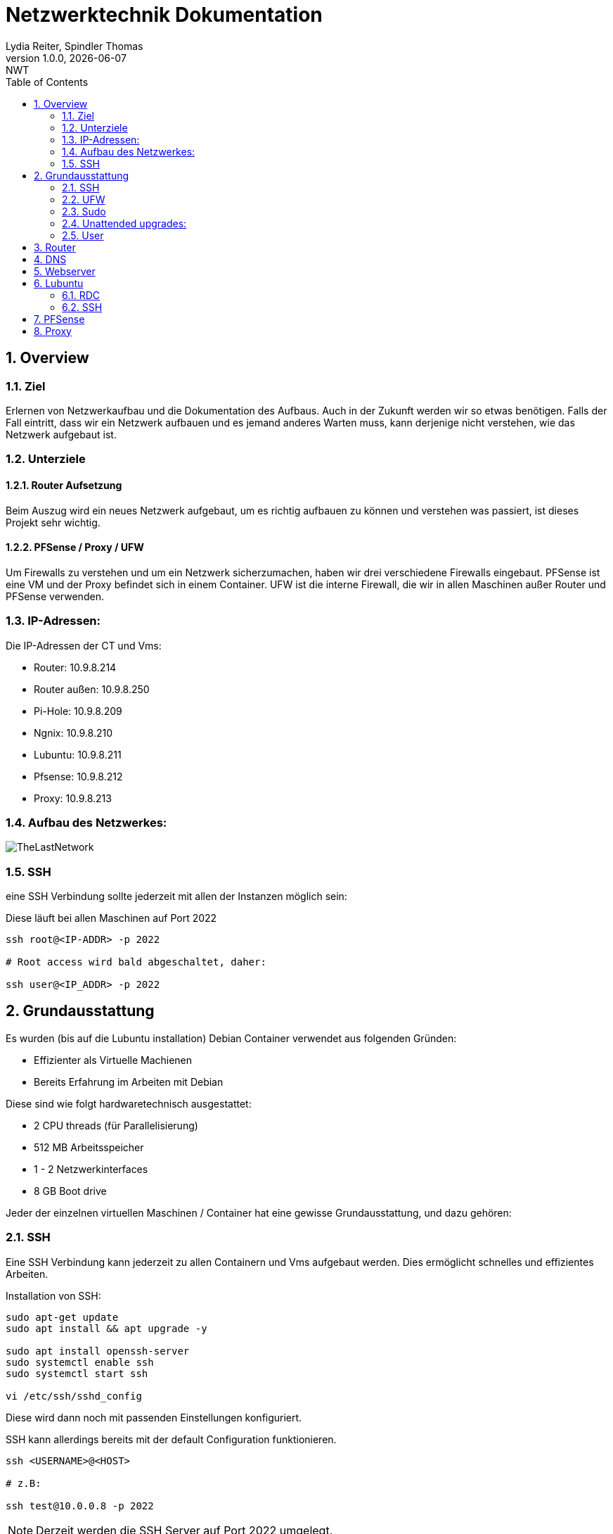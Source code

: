 = Netzwerktechnik Dokumentation
Lydia Reiter, Spindler Thomas
1.0.0, {docdate}: NWT
:icons: font
:sectnums:
:toc: left
:stylesheet: ./css/dark.css
ifndef::imagesdir[:imagesdir: images]

== Overview

=== Ziel

Erlernen von Netzwerkaufbau und die Dokumentation des Aufbaus. Auch in der Zukunft werden wir so etwas benötigen. Falls der Fall eintritt, dass wir ein Netzwerk aufbauen und es jemand anderes Warten muss, kann derjenige nicht verstehen, wie das Netzwerk aufgebaut ist.

=== Unterziele

==== Router Aufsetzung

Beim Auszug wird ein neues Netzwerk aufgebaut, um es richtig aufbauen zu können und verstehen was passiert, ist dieses Projekt sehr wichtig.

==== PFSense / Proxy / UFW

Um Firewalls zu verstehen und um ein Netzwerk sicherzumachen, haben wir drei verschiedene Firewalls eingebaut. PFSense ist eine VM und der Proxy befindet sich in einem Container. UFW ist die interne Firewall, die wir in allen Maschinen außer Router und PFSense verwenden.

=== IP-Adressen:
Die IP-Adressen der CT und Vms:

* Router: 10.9.8.214
* Router außen: 10.9.8.250
* Pi-Hole: 10.9.8.209
* Ngnix: 10.9.8.210
* Lubuntu: 10.9.8.211
* Pfsense: 10.9.8.212
* Proxy: 10.9.8.213

=== Aufbau des Netzwerkes:

image::TheLastNetwork.png[]

=== SSH

eine SSH Verbindung sollte jederzeit mit allen der Instanzen möglich sein:

Diese läuft bei allen Maschinen auf Port 2022

[source, bash]
----
ssh root@<IP-ADDR> -p 2022

# Root access wird bald abgeschaltet, daher:

ssh user@<IP_ADDR> -p 2022
----

== Grundausstattung

Es wurden (bis auf die Lubuntu installation) Debian Container verwendet aus folgenden Gründen:

* Effizienter als Virtuelle Machienen
* Bereits Erfahrung im Arbeiten mit Debian

Diese sind wie folgt hardwaretechnisch ausgestattet:

* 2 CPU threads (für Parallelisierung)
* 512 MB Arbeitsspeicher
* 1 - 2 Netzwerkinterfaces
* 8 GB Boot drive


Jeder der einzelnen virtuellen Maschinen / Container hat eine gewisse Grundausstattung, und dazu gehören:

=== SSH

Eine SSH Verbindung kann jederzeit zu allen Containern und Vms aufgebaut werden. Dies ermöglicht schnelles und effizientes Arbeiten.

Installation von SSH:

[source, bash]
----
sudo apt-get update
sudo apt install && apt upgrade -y

sudo apt install openssh-server
sudo systemctl enable ssh
sudo systemctl start ssh

vi /etc/ssh/sshd_config
----

Diese wird dann noch mit passenden Einstellungen konfiguriert.

SSH kann allerdings bereits mit der default Configuration funktionieren.

[source, bash]
----
ssh <USERNAME>@<HOST>

# z.B:

ssh test@10.0.0.8 -p 2022
----

NOTE: Derzeit werden die SSH Server auf Port 2022 umgelegt.

Um den Port umzulegen, muss dies auch in systemctl umconfiguriert werden:

[source, bash]
----
nano /lib/systemd/system/ssh.socket

# Dort die folgende Line Abändern:

ListenStream=22 <.>
----
<.> 22 mit neuem Port ersezten!

Wenn dies nicht erledigt wird, started der ssh Server oft nicht automatisch. Dieser läuft allerdings leider in keinen Fehler, sondern wird einfach als "loaded" angezeigt, was zur Verwirrung führen kann.

=== UFW
Alle Ports wurden mithilfe von UFW gesichert und abgedreht. Pings werden zukünftig ebenfalls ausgeschaltet.

Die benötigten Ports sind dann allerdings freigegeben, sodass z.B die SSH-Verbindungen funktionieren.

Diese können mit folgendem Befehl eingesehen werden:

Aufgrund der komplexität der Firewall beim Router musste die Firewall dort aktuell deaktiviert werden. An einer Lösung wird gearbeitet.

[source, bash]
----
sudo ufw status

# ports freigeben:

sudo ufw allow 22<.>
----
<.> Portnummer

=== Sudo

Da dies mit Debian nicht mehr vorinstalliert ist, wurde dies einfach auf die Container hinzugefügt. Dies vereinfacht das zukünftige Anlegen und Arbeiten mit Benutzer.

[source, bash]
----
apt install sudo
----

=== Unattended upgrades:

Unattended upgrades wurde installiert, dass der Server updates automatisch installiert.

Installieren:

[source, bash]
----
sudo apt install unattended-upgrades apt-listchanges bsd-mailx
----

Configurieren:

[source, bash]
----
sudo dpkg-reconfigure -plow unattended-upgrades
# dann auf "yes"

sudo vim /etc/apt/apt.conf.d/50unattended-upgrades

#Unkommentieren von folgenden Lines:

Unattended-Upgrade::Mail "mctom.spdo@gmail.com";

Unattended-Upgrade::Automatic-Reboot "true";

# -----

sudo vim /etc/apt/listchanges.conf

#Config:

email_address=mctom.spdo@gmail.com
----

Testen der Configuration:

[source, bash]
----
sudo unattended-upgrades --dry-run
----

=== User

erstellen eines neuen Users:

[source, bash]
----
sudo adduser user
----

hinzufügen zur Sudogruppe:

[source, bash]
----
usermod -aG sudo user
----

== Router
Am Router CT sind 2 Netzwerkarten angebracht. Jeder der einen Netzwerkkarten befindet sich in einem Netzwerk.

Damit der Container zwischen diesen zwei Interfaces routet, muss dieser configure werden:

Dazu muss man einfach das folgende File editieren:

[source, bash]
----
vi /etc/sysctl.conf

net.ipv4.ip_forward = 1 <.>
echo 1 > /proc/sys/net/ipv4/ip_forward <.>
reboot <.>
----
<.> Diese Zeile auskommentieren
<.> Da Debian dies standardmäßig ausgeschalten hat, müssen wir dies einschalten
<.> Man könnte ebenfalls gewisse Teile reloaden, allerdings ist in diesem Fall ein reboot schneller, ale dies zu recherchieren.

== DNS

Als DNS wurde PI-hole verwendet.

Zum Installieren wurde einfach der die offizielle Dokumentation verwendet:

https://github.com/pi-hole/pi-hole/#one-step-automated-install[Installation von PI-hole]

Das Passwort für das Webinterface wurde ebenfalls auf das Standartpasswort geändert. Hierfür wurde folgender Befehl verwendet:

[source, bash]
----
pihole -a -p
----

== Webserver
Nginx wurde als Webserver verwendet. Derzeit ist dort allerdings nur die Standard webpage gehostet.

Eine eigene Seite hat derzeit keine Priorität und wird aktuell nach hinten verschoben.

== Lubuntu
Eine VM mit Lubuntu Desktop wurde eingerichtet, und in das Netzwerk eingebunden. Zu dieser kann jederzeit eine SSH oder RDP Verbindung aufgebaut werden

IMPORTANT: Der Bildschirmschoner sollte deaktiviert werden, denn dies kann Rechenleistung verschwenden.

=== RDC
Auf Lubuntu wurde eine RDC (Remote Desktop Connection) eingerichtet, sodass hier ebenfalls ein schnelles und einfaches Arbeiten möglich ist.

Hierfür wurde XRDP verwendet:

[source, bash]
----
sudo apt install xrdp
----

Dies wurde ebenfalls konfiguriert und eingerichtet.

Die remote Verbindung kann dann einfach mit den folgenden Daten aufgebaut werden:

[source, text]
----
IP: 10.9.8.211
Username: thelast
Password: <PASSWORD>
----

=== SSH
Die SSH Verbindung wurde gleich wie bei allen anderen Maschinen eingerichtet.

== PFSense

Da PFSense ein eigenes ISO benötigt, und dieses nicht einfach auf einem normalen Linux laufen kann, wurde dies beim Prof. Angefragt, da wir dies nicht selbst auf den Server hochladen dürfen.

Da das ISO bereits auf dem Server zur verfügung steht, wurde bereits damit begonnen, dieses zu installieren und fertig zu machen. In der nächsten Stunde ist geplant, daran weiterzuarbeiten.

Installation:

Für die Installation von PFSense werden zwei Netzwerkkarten benötigt, denn eine wird für das normale Netzwerk verwendet und die andere Karte wird für ein internes Vlan verwendet.

vtnet0 -> Netzwerkkarte für das externe Netzwerk

image::pfsense-1.jpg[]
image::pfsense-2.jpg[]
image:pfsense-3.jpg[]

== Proxy

Der Proxy CT wurde angelegt und vorbereitet, an einer Proxy installation wird aktuell noch gearbeitet.

.Installations Schritte
[source, bash]
----
sudo apt-get update

sudo apt-get install squid
----

.Konfiguration
[source, bash]
----
sudo nano /etc/squid/squid.conf
----

.Für mehr Information und Konfigurationen
https://phoenixnap.com/kb/setup-install-squid-proxy-server-ubuntu